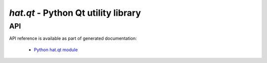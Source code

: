 .. _hat-qt:

`hat.qt` - Python Qt utility library
====================================

.. todo::

    ...



API
---

API reference is available as part of generated documentation:

    * `Python hat.qt module <../pyhat/hat/qt.html>`_
